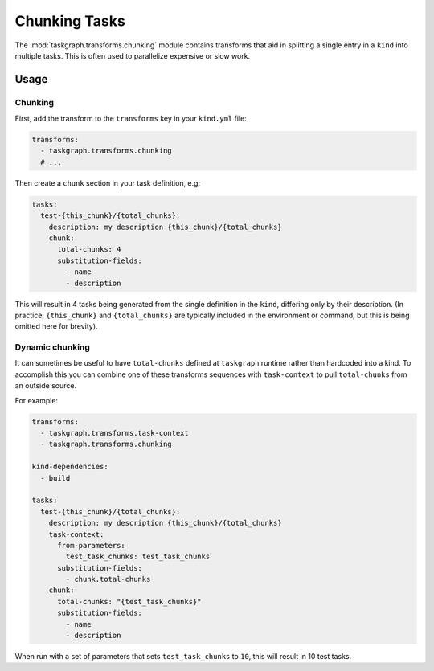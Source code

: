 .. _chunking:

Chunking Tasks
==============

The :mod:`taskgraph.transforms.chunking` module contains transforms that aid
in splitting a single entry in a ``kind`` into multiple tasks. This is often
used to parallelize expensive or slow work.

Usage
-----

Chunking
~~~~~~~~

First, add the transform to the ``transforms`` key in your ``kind.yml`` file:

.. code-block:: yaml

   transforms:
     - taskgraph.transforms.chunking
     # ...

Then create a ``chunk`` section in your task definition, e.g:

.. code-block:: yaml

   tasks:
     test-{this_chunk}/{total_chunks}:
       description: my description {this_chunk}/{total_chunks}
       chunk:
         total-chunks: 4
         substitution-fields:
           - name
           - description

This will result in 4 tasks being generated from the single definition in the
``kind``, differing only by their description. (In practice, ``{this_chunk}``
and ``{total_chunks}`` are typically included in the environment or command,
but this is being omitted here for brevity).

Dynamic chunking
~~~~~~~~~~~~~~~~

It can sometimes be useful to have ``total-chunks`` defined at ``taskgraph``
runtime rather than hardcoded into a kind. To accomplish this you can combine
one of these transforms sequences with ``task-context`` to pull ``total-chunks``
from an outside source.

For example:

.. code-block:: yaml

   transforms:
     - taskgraph.transforms.task-context
     - taskgraph.transforms.chunking

   kind-dependencies:
     - build

   tasks:
     test-{this_chunk}/{total_chunks}:
       description: my description {this_chunk}/{total_chunks}
       task-context:
         from-parameters:
           test_task_chunks: test_task_chunks
         substitution-fields:
           - chunk.total-chunks
       chunk:
         total-chunks: "{test_task_chunks}"
         substitution-fields:
           - name
           - description

When run with a set of parameters that sets ``test_task_chunks`` to ``10``,
this will result in 10 test tasks.
